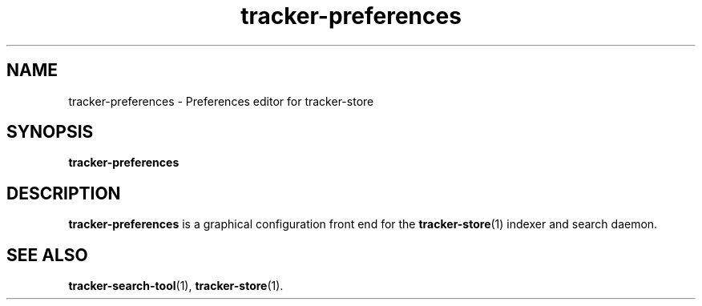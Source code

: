 .TH tracker-preferences 1 "November, 2007" GNU "User Commands"

.SH NAME
tracker-preferences \- Preferences editor for tracker-store

.SH SYNOPSIS
.B tracker-preferences

.SH DESCRIPTION
.B tracker-preferences
is a graphical configuration front end for the
.BR tracker-store (1)
indexer and search daemon.

.SH SEE ALSO
.BR tracker-search-tool (1),
.BR tracker-store (1).
